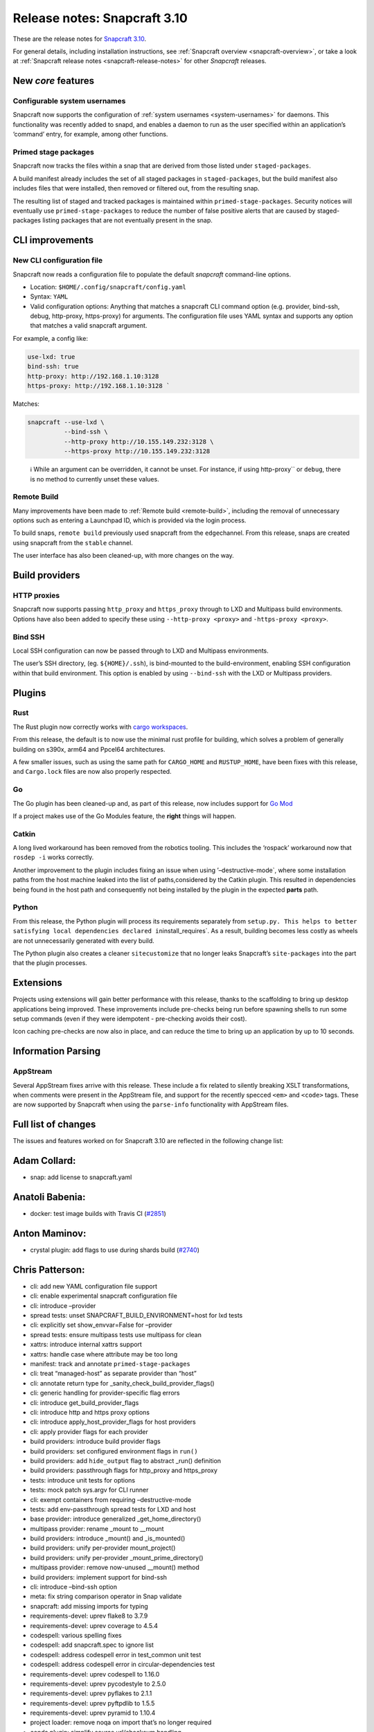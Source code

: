 .. 15773.md

.. _release-notes-snapcraft-3-10:

Release notes: Snapcraft 3.10
=============================

These are the release notes for `Snapcraft 3.10 <https://github.com/snapcore/snapcraft/releases/tag/3.10>`__.

For general details, including installation instructions, see :ref:`Snapcraft overview <snapcraft-overview>`, or take a look at :ref:`Snapcraft release notes <snapcraft-release-notes>` for other *Snapcraft* releases.

New *core* features
-------------------

Configurable system usernames
~~~~~~~~~~~~~~~~~~~~~~~~~~~~~

Snapcraft now supports the configuration of :ref:`system usernames <system-usernames>` for daemons. This functionality was recently added to snapd, and enables a daemon to run as the user specified within an application’s ‘command’ entry, for example, among other functions.

Primed stage packages
~~~~~~~~~~~~~~~~~~~~~

Snapcraft now tracks the files within a snap that are derived from those listed under ``staged-packages``.

A build manifest already includes the set of all staged packages in ``staged-packages``, but the build manifest also includes files that were installed, then removed or filtered out, from the resulting snap.

The resulting list of staged and tracked packages is maintained within ``primed-stage-packages``. Security notices will eventually use ``primed-stage-packages`` to reduce the number of false positive alerts that are caused by staged-packages listing packages that are not eventually present in the snap.

CLI improvements
----------------

New CLI configuration file
~~~~~~~~~~~~~~~~~~~~~~~~~~

Snapcraft now reads a configuration file to populate the default *snapcraft* command-line options.

-  Location: ``$HOME/.config/snapcraft/config.yaml``
-  Syntax: ``YAML``
-  Valid configuration options: Anything that matches a snapcraft CLI command option (e.g. provider, bind-ssh, debug, http-proxy, https-proxy) for arguments. The configuration file uses YAML syntax and supports any option that matches a valid snapcraft argument.

For example, a config like:

.. code:: yaml

   use-lxd: true
   bind-ssh: true
   http-proxy: http://192.168.1.10:3128
   https-proxy: http://192.168.1.10:3128 `

Matches:

.. code:: bash

   snapcraft --use-lxd \
             --bind-ssh \
             --http-proxy http://10.155.149.232:3128 \
             --https-proxy http://10.155.149.232:3128

..

   ℹ While an argument can be overridden, it cannot be unset. For instance, if using http-proxy`` or ``debug``, there is no method to currently unset these values.

Remote Build
~~~~~~~~~~~~

Many improvements have been made to :ref:`Remote build <remote-build>`, including the removal of unnecessary options such as entering a Launchpad ID, which is provided via the login process.

To build snaps, ``remote build`` previously used snapcraft from the ``edge``\ channel. From this release, snaps are created using snapcraft from the ``stable`` channel.

The user interface has also been cleaned-up, with more changes on the way.

Build providers
---------------

HTTP proxies
~~~~~~~~~~~~

Snapcraft now supports passing ``http_proxy`` and ``https_proxy`` through to LXD and Multipass build environments. Options have also been added to specify these using ``--http-proxy <proxy>`` and ``-https-proxy <proxy>``.

Bind SSH
~~~~~~~~

Local SSH configuration can now be passed through to LXD and Multipass environments.

The user’s SSH directory, (eg. ``${HOME}/.ssh``), is bind-mounted to the build-environment, enabling SSH configuration within that build environment. This option is enabled by using ``--bind-ssh`` with the LXD or Multipass providers.

Plugins
-------

Rust
~~~~

The Rust plugin now correctly works with `cargo workspaces <https://doc.rust-lang.org/book/ch14-03-cargo-workspaces.html>`__.

From this release, the default is to now use the minimal rust profile for building, which solves a problem of generally building on s390x, arm64 and Ppcel64 architectures.

A few smaller issues, such as using the same path for ``CARGO_HOME`` and ``RUSTUP_HOME``, have been fixes with this release, and ``Cargo.lock`` files are now also properly respected.

Go
~~

The Go plugin has been cleaned-up and, as part of this release, now includes support for `Go Mod <https://blog.golang.org/using-go-modules>`__

If a project makes use of the Go Modules feature, the **right** things will happen.

Catkin
~~~~~~

A long lived workaround has been removed from the robotics tooling. This includes the ‘rospack’ workaround now that ``rosdep -i`` works correctly.

Another improvement to the plugin includes fixing an issue when using ’–destructive-mode`, where some installation paths from the host machine leaked into the list of paths,considered by the Catkin plugin. This resulted in dependencies being found in the host path and consequently not being installed by the plugin in the expected **parts** path.

Python
~~~~~~

From this release, the Python plugin will process its requirements separately from ``setup.py. This helps to better satisfying local dependencies declared in``\ install_requires`. As a result, building becomes less costly as wheels are not unnecessarily generated with every build.

The Python plugin also creates a cleaner ``sitecustomize`` that no longer leaks Snapcraft’s ``site-packages`` into the part that the plugin processes.

Extensions
----------

Projects using extensions will gain better performance with this release, thanks to the scaffolding to bring up desktop applications being improved. These improvements include pre-checks being run before spawning shells to run some setup commands (even if they were idempotent - pre-checking avoids their cost).

Icon caching pre-checks are now also in place, and can reduce the time to bring up an application by up to 10 seconds.

Information Parsing
-------------------

AppStream
~~~~~~~~~

Several AppStream fixes arrive with this release. These include a fix related to silently breaking XSLT transformations, when comments were present in the AppStream file, and support for the recently specced ``<em>`` and ``<code>`` tags. These are now supported by Snapcraft when using the ``parse-info`` functionality with AppStream files.

Full list of changes
--------------------

The issues and features worked on for Snapcraft 3.10 are reflected in the following change list:

Adam Collard:
-------------

-  snap: add license to snapcraft.yaml

Anatoli Babenia:
----------------

-  docker: test image builds with Travis CI (`#2851 <https://github.com/snapcore/snapcraft/pull/2851>`__)

Anton Maminov:
--------------

-  crystal plugin: add flags to use during shards build (`#2740 <https://github.com/snapcore/snapcraft/pull/2740>`__)

Chris Patterson:
----------------

-  cli: add new YAML configuration file support
-  cli: enable experimental snapcraft configuration file
-  cli: introduce –provider
-  spread tests: unset SNAPCRAFT_BUILD_ENVIRONMENT=host for lxd tests
-  cli: explicitly set show_envvar=False for –provider
-  spread tests: ensure multipass tests use multipass for clean
-  xattrs: introduce internal xattrs support
-  xattrs: handle case where attribute may be too long
-  manifest: track and annotate ``primed-stage-packages``
-  cli: treat “managed-host” as separate provider than “host”
-  cli: annotate return type for \_sanity_check_build_provider_flags()
-  cli: generic handling for provider-specific flag errors
-  cli: introduce get_build_provider_flags
-  cli: introduce http and https proxy options
-  cli: introduce apply_host_provider_flags for host providers
-  cli: apply provider flags for each provider
-  build providers: introduce build provider flags
-  build providers: set configured environment flags in ``run()``
-  build providers: add ``hide_output`` flag to abstract \_run() definition
-  build providers: passthrough flags for http_proxy and https_proxy
-  tests: introduce unit tests for options
-  tests: mock patch sys.argv for CLI runner
-  cli: exempt containers from requiring –destructive-mode
-  tests: add env-passthrough spread tests for LXD and host
-  base provider: introduce generalized \_get_home_directory()
-  multipass provider: rename \_mount to \__mount
-  build providers: introduce \_mount() and \_is_mounted()
-  build providers: unify per-provider mount_project()
-  build providers: unify per-provider \_mount_prime_directory()
-  multipass provider: remove now-unused \__mount() method
-  build providers: implement support for bind-ssh
-  cli: introduce –bind-ssh option
-  meta: fix string comparison operator in Snap validate
-  snapcraft: add missing imports for typing
-  requirements-devel: uprev flake8 to 3.7.9
-  requirements-devel: uprev coverage to 4.5.4
-  codespell: various spelling fixes
-  codespell: add snapcraft.spec to ignore list
-  codespell: address codespell error in test_common unit test
-  codespell: address codespell error in circular-dependencies test
-  requirements-devel: uprev codespell to 1.16.0
-  requirements-devel: uprev pycodestyle to 2.5.0
-  requirements-devel: uprev pyflakes to 2.1.1
-  requirements-devel: uprev pyftpdlib to 1.5.5
-  requirements-devel: uprev pyramid to 1.10.4
-  project loader: remove noqa on import that’s no longer required
-  conda plugin: simplify source url/checksum handling
-  repo: fix fetch_binary()’s return type for deb repo
-  cli: add missing argument to click.BadOptionUsage()
-  cli: label Optional types in lifecycle
-  meta: declare optional types for Snap
-  meta: fix Slot from_dict() to handle case where interface is undefined
-  meta: fix Plug’s from_dict() if interface is undefined
-  meta: fix typing error in ContentPlug’s from_dict()
-  meta: various fixes to better annotate type definitions and optionals
-  cmake plugin: declare type for \_Flag.value
-  python plugin: declare return type Optional for \_find_file()
-  python plugin: declare Optional arguments for \_process_package_args()
-  extractors: ensure valid loader available in setuppy’s extract()
-  appstream: fix mypy typing error in \_get_icon_from_theme()
-  extractors: set Optional types in ExtractedMetadata
-  extractors: use None as default parameter value for ExtractedMetadata
-  store: remove incorrect default for ``store`` parameter in (_try)_login()
-  tests: fix incorrect regex format strings in test_store_push
-  storeapi: verify snap information before using
-  storeapi: only use errors with codes in StoreErrorList
-  storeapi: update return definition in acl()
-  storeapi: annotate Optional types in Channel
-  store: validate type for snap_ids in \_human_readable_acls()
-  plugin handler: annotate Optionals in PluginHandler
-  plugin handler: address mypy errors in \_handle_dependencies()
-  multipass provider: improve safety in \_requests_exception_hint()
-  multipass provider: fix except in \_fetch_installer_url()
-  lxd provider: fix \_run() return when hide_output is False
-  lxd provider: address mypy uprev errrors
-  lxd provider: fix incorrectly formatted error message
-  snap provider: add assertions to address mypy errors
-  multipass provider: label \_instance_info as Optional
-  base provider: address mypy errors in cached_home_directory()
-  tests: fix type definition for Provider mock in test_build_providers
-  tests: annotate get_version_codename() return type as Optional
-  steps: label return types as Optional
-  dirs: ensure SNAP is defined when running as snap
-  yaml_utils: fix type annotations for dump()
-  file utils: ensure SNAP is defined in get_tool_path()
-  config: label Optionals to address mypy errors
-  project: minor refactoring for is_host_compatible_with_base()
-  cache: label Optional return for cache()
-  elf: minor type fix in \_extract()
-  tests: fix invalid format string in fake_servers
-  lifecycle: minor type annotation fixes
-  tests: fix format string in HookTestCase
-  remote-build: minor type fixes for LaunchpadClient
-  project_loader: check latest_step is valid before returning
-  extensions: raise KeyError if kde or gnome are initialized without base
-  project loader: explicitly check match in ToStatement grammar processing
-  project loader: explicitly check match in OnStatement grammar processing
-  extensions: correctly annotate base as Optional
-  grammar: address GrammarProcessor typing issues
-  inspection: annotate state_getter as Optional
-  grammar: annotate that statement’s else_bodies allows None
-  grammar: address mypy-detected type issues in Statement
-  lifecycle: add optionals to StatusCache reports
-  project: label get_build_base() return as optional
-  project: ignore project.info’s Optional[ProjectInfo] type
-  requirements-devel: uprev mypy to 0.740
-  CODE_STYLE: update command to install black
-  tools: add shellcheck to developer environment
-  HACKING: use code blocks rather than indents for commands
-  HACKING: remove odd blockquote
-  xattrs: switch to python’s os package for reading/writing xattrs
-  xattrs: ignore errors if SNAPCRAFT_BUILD_INFO is unset
-  remote-build: remove option to specify launchpad username
-  remote-build: login automatically when initialized
-  remote-build: fix AcceptPublicUploadError option
-  remote-build: remove \_waiting from LaunchpadClient
-  sources: disable gpg signing for git commit
-  sources: improve command quoting in SnapcraftPullError
-  sources: introduce GitCommandError for improved user-facing errors
-  remote-build: use easier to read git commit message format
-  rust plugin: split RUSTUP_HOME and CARGO_HOME
-  hooks: enable command-chain in snapcraft.yaml (`#2850 <https://github.com/snapcore/snapcraft/pull/2850>`__)
-  base plugin: use shlex quoting for logged command in run() (`#2846 <https://github.com/snapcore/snapcraft/pull/2846>`__)
-  project: remove unused errors (`#2855 <https://github.com/snapcore/snapcraft/pull/2855>`__)
-  rust: add support for workspaces (`#2842 <https://github.com/snapcore/snapcraft/pull/2842>`__)
-  remote-build: configurable timeout/deadline for starting and monitoring build (`#2845 <https://github.com/snapcore/snapcraft/pull/2845>`__)
-  meta: enable Snap to be fully initialized with init parameters (`#2857 <https://github.com/snapcore/snapcraft/pull/2857>`__)
-  common: generate run scripts which can execute independently (`#2848 <https://github.com/snapcore/snapcraft/pull/2848>`__)
-  meta: remove Application’s ``prepend_command_chain`` (`#2861 <https://github.com/snapcore/snapcraft/pull/2861>`__)
-  add support for system-usernames (`#2858 <https://github.com/snapcore/snapcraft/pull/2858>`__)
-  elf: remove return parameters for ElfFile’s \_extract() (`#2867 <https://github.com/snapcore/snapcraft/pull/2867>`__)
-  extensions: change extension merge-strategy to fix build-environment (`#2882 <https://github.com/snapcore/snapcraft/pull/2882>`__)
-  elf: read ELF type when extracting attributes (`#2888 <https://github.com/snapcore/snapcraft/pull/2888>`__)
-  meta: always generate snapcraft-runner to workaround classic PATH bug (`#2889 <https://github.com/snapcore/snapcraft/pull/2889>`__)
-  lifecycle: raise detailed error if mksquashfs fails (`#2895 <https://github.com/snapcore/snapcraft/pull/2895>`__)
-  meta: include environment in hook wrappers (`#2897 <https://github.com/snapcore/snapcraft/pull/2897>`__)
-  meta: remove dead code from snap packaging (`#2898 <https://github.com/snapcore/snapcraft/pull/2898>`__)
-  requirements: uprev pyinstaller to 3.6 (`#2905 <https://github.com/snapcore/snapcraft/pull/2905>`__)
-  meta: move Snap’s from_dict() system-username parsing into SystemUser (`#2904 <https://github.com/snapcore/snapcraft/pull/2904>`__)
-  meta: do not prime commands with adapter == “none” (`#2912 <https://github.com/snapcore/snapcraft/pull/2912>`__)
-  spread: disable journal debug dump unless configured (`#2913 <https://github.com/snapcore/snapcraft/pull/2913>`__)
-  meta: ensure Application passthrough is scrubbed for snap.yaml (`#2914 <https://github.com/snapcore/snapcraft/pull/2914>`__)
-  rust plugin: respect Cargo.lock if present in project (`#2915 <https://github.com/snapcore/snapcraft/pull/2915>`__)
-  rust plugin: fetch correct (locked) crates during pull (`#2917 <https://github.com/snapcore/snapcraft/pull/2917>`__)
-  meta: initialize Snap at once in from_dict() (`#2920 <https://github.com/snapcore/snapcraft/pull/2920>`__)
-  elf: ensure \_GNU_VERSION_R section is of type GNUVerNeedSection (`#2918 <https://github.com/snapcore/snapcraft/pull/2918>`__)
-  plugin handler: process elf files only if base is specified (`#2926 <https://github.com/snapcore/snapcraft/pull/2926>`__)
-  elf: fixes for corrupt shared objects (`#2929 <https://github.com/snapcore/snapcraft/pull/2929>`__)
-  meta: fix for missing content slot’s ‘content’ property (`#2934 <https://github.com/snapcore/snapcraft/pull/2934>`__)
-  spread tests: do not attempt to remove snapd snap (`#2937 <https://github.com/snapcore/snapcraft/pull/2937>`__)
-  remote build: default to snapcraft’s stable channel (`#2938 <https://github.com/snapcore/snapcraft/pull/2938>`__)

Heather Ellsworth (2):
----------------------

-  Remove gsettings from comment in kde extension
-  docs: add punctuation rule for comments (`#2844 <https://github.com/snapcore/snapcraft/pull/2844>`__)

James Henstridge:
-----------------

-  elf: extract build ID and presence of debug info (`#2229 <https://github.com/snapcore/snapcraft/pull/2229>`__)

Jeremie Deray:
--------------

-  catkin plugin: consider only ‘local’ workspaces (`#2847 <https://github.com/snapcore/snapcraft/pull/2847>`__)

Kyle Fazzari:
-------------

-  elf: properly handle corrupted ELF files
-  wstool: don’t rely on host git (`#2852 <https://github.com/snapcore/snapcraft/pull/2852>`__)

Marcus Tomlinson:
-----------------

-  extensions: use ensure_dir_exists instead of mkdir -p (`#2886 <https://github.com/snapcore/snapcraft/pull/2886>`__)
-  extensions: symlink $XDG_RUNTIME_DIR/../dconf/user for desktop parts (`#2874 <https://github.com/snapcore/snapcraft/pull/2874>`__)

Merlijn Sebrechts:
------------------

-  extensions: skip icon cache creation for theme and runtime snaps
-  extensions: Handle case when only user-dirs.locale doesn’t exist (`#2930 <https://github.com/snapcore/snapcraft/pull/2930>`__)

NickZ:
------

-  build providers: fix multipass mount on win32 (`#2894 <https://github.com/snapcore/snapcraft/pull/2894>`__)
-  coherence checks: fix expressions so Windows paths are considered (`#2919 <https://github.com/snapcore/snapcraft/pull/2919>`__)

Sergio Schvezov:
----------------

-  cli: improve the remote-build upload messaging
-  spread tests: update checkbox-ng dependency in plainbox run
-  static tests: fix static tests
-  store cli: push title and license on push-metadata
-  appstream extractor: simplify the XSLT
-  appstream extractors: remove skips from tests
-  appstream extractor: add support for ``<em>``
-  appstream extractor: add support for code
-  appstream extractor: take xml comments into account
-  go plugin: cleanup build procedure
-  go plugin: cleanup pull procedure
-  go plugin: add type annotations
-  go plugin: extract CGO_FLAGS into its own method
-  go plugin: support for go.mod
-  spread tests: use source-depth: 1 for plainbox tests (`#2863 <https://github.com/snapcore/snapcraft/pull/2863>`__)
-  python plugin: first try processing setup.py without PyPI (`#2771 <https://github.com/snapcore/snapcraft/pull/2771>`__)
-  cli: implement progressive releases (`#2868 <https://github.com/snapcore/snapcraft/pull/2868>`__)
-  docker: add core18 snap that snapcraft now uses as a base (`#2883 <https://github.com/snapcore/snapcraft/pull/2883>`__)
-  static: fix some valid flake8 issues (`#2902 <https://github.com/snapcore/snapcraft/pull/2902>`__)
-  tests: fix status test for staging store (`#2903 <https://github.com/snapcore/snapcraft/pull/2903>`__)
-  ci: publish the CI built snap to the Snap Store (`#2900 <https://github.com/snapcore/snapcraft/pull/2900>`__)
-  python plugin: do not leak snapcraft’s site-packages (`#2901 <https://github.com/snapcore/snapcraft/pull/2901>`__)
-  elf: search for host libraries within search paths (`#2909 <https://github.com/snapcore/snapcraft/pull/2909>`__)
-  storeapi: remove exposure of series (`#2921 <https://github.com/snapcore/snapcraft/pull/2921>`__)
-  logging: use .warning instead of deprecated .warn (`#2928 <https://github.com/snapcore/snapcraft/pull/2928>`__)
-  store: improve platform detection (`#2931 <https://github.com/snapcore/snapcraft/pull/2931>`__)
-  build providers: clean up LXD startup message (`#2936 <https://github.com/snapcore/snapcraft/pull/2936>`__)
-  build providers: remove tzdata workaround (`#2935 <https://github.com/snapcore/snapcraft/pull/2935>`__)
-  store: temprorarily remove support for progressive releases (`#2946 <https://github.com/snapcore/snapcraft/pull/2946>`__)

Ted Kern:
---------

-  catkin plugin: remove rospack workaround now that rosdep -i works (`#2833 <https://github.com/snapcore/snapcraft/pull/2833>`__)

dalance:
--------

-  rust plugin: set rustup profile to minimal (`#2767 <https://github.com/snapcore/snapcraft/pull/2767>`__) 
